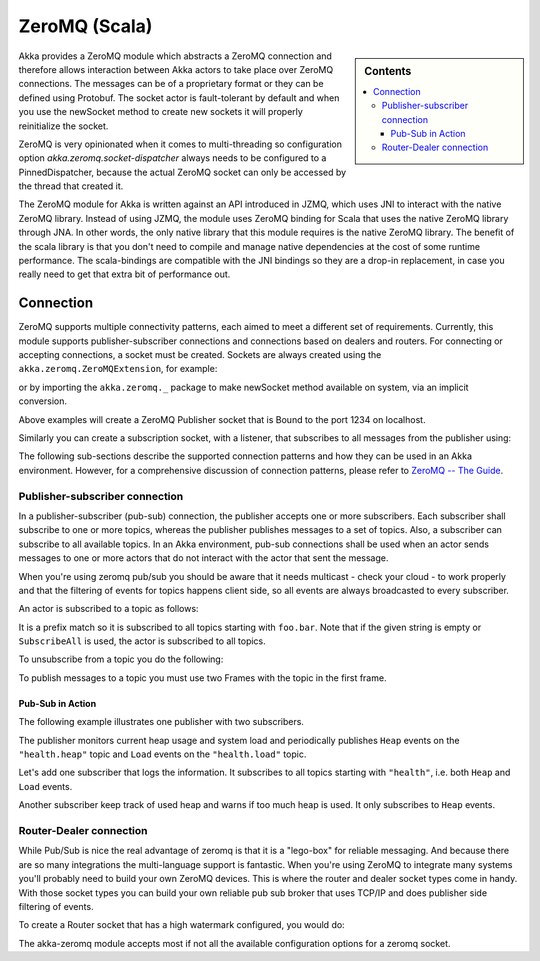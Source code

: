 
.. _zeromq-scala:

################
 ZeroMQ (Scala)
################


.. sidebar:: Contents

   .. contents:: :local:

Akka provides a ZeroMQ module which abstracts a ZeroMQ connection and therefore allows interaction between Akka actors to take place over ZeroMQ connections. The messages can be of a proprietary format or they can be defined using Protobuf. The socket actor is fault-tolerant by default and when you use the newSocket method to create new sockets it will properly reinitialize the socket.

ZeroMQ is very opinionated when it comes to multi-threading so configuration option `akka.zeromq.socket-dispatcher` always needs to be configured to a PinnedDispatcher, because the actual ZeroMQ socket can only be accessed by the thread that created it.

The ZeroMQ module for Akka is written against an API introduced in JZMQ, which uses JNI to interact with the native ZeroMQ library. Instead of using JZMQ, the module uses ZeroMQ binding for Scala that uses the native ZeroMQ library through JNA. In other words, the only native library that this module requires is the native ZeroMQ library.
The benefit of the scala library is that you don't need to compile and manage native dependencies at the cost of some runtime performance. The scala-bindings are compatible with the JNI bindings so they are a drop-in replacement, in case you really need to get that extra bit of performance out.

Connection
==========

ZeroMQ supports multiple connectivity patterns, each aimed to meet a different set of requirements. Currently, this module supports publisher-subscriber connections and connections based on dealers and routers. For connecting or accepting connections, a socket must be created.
Sockets are always created using the ``akka.zeromq.ZeroMQExtension``, for example:

.. includecode:: code/akka/docs/zeromq/ZeromqDocSpec.scala#pub-socket

or by importing the ``akka.zeromq._`` package to make newSocket method available on system, via an implicit conversion.

.. includecode:: code/akka/docs/zeromq/ZeromqDocSpec.scala#pub-socket2


Above examples will create a ZeroMQ Publisher socket that is Bound to the port 1234 on localhost.

Similarly you can create a subscription socket, with a listener, that subscribes to all messages from the publisher using:

.. includecode:: code/akka/docs/zeromq/ZeromqDocSpec.scala#sub-socket

The following sub-sections describe the supported connection patterns and how they can be used in an Akka environment. However, for a comprehensive discussion of connection patterns, please refer to `ZeroMQ -- The Guide <http://zguide.zeromq.org/page:all>`_.

Publisher-subscriber connection
-------------------------------

In a publisher-subscriber (pub-sub) connection, the publisher accepts one or more subscribers. Each subscriber shall
subscribe to one or more topics, whereas the publisher publishes messages to a set of topics. Also, a subscriber can
subscribe to all available topics. In an Akka environment, pub-sub connections shall be used when an actor sends messages
to one or more actors that do not interact with the actor that sent the message.

When you're using zeromq pub/sub you should be aware that it needs multicast - check your cloud - to work properly and that the filtering of events for topics happens client side, so all events are always broadcasted to every subscriber.

An actor is subscribed to a topic as follows:

.. includecode:: code/akka/docs/zeromq/ZeromqDocSpec.scala#sub-topic-socket

It is a prefix match so it is subscribed to all topics starting with ``foo.bar``. Note that if the given string is empty or
``SubscribeAll`` is used, the actor is subscribed to all topics.

To unsubscribe from a topic you do the following:

.. includecode:: code/akka/docs/zeromq/ZeromqDocSpec.scala#unsub-topic-socket

To publish messages to a topic you must use two Frames with the topic in the first frame.

.. includecode:: code/akka/docs/zeromq/ZeromqDocSpec.scala#pub-topic

Pub-Sub in Action
^^^^^^^^^^^^^^^^^

The following example illustrates one publisher with two subscribers.

The publisher monitors current heap usage and system load and periodically publishes ``Heap`` events on the ``"health.heap"`` topic
and ``Load`` events on the ``"health.load"`` topic.

.. includecode:: code/akka/docs/zeromq/ZeromqDocSpec.scala#health

Let's add one subscriber that logs the information. It subscribes to all topics starting with ``"health"``, i.e. both ``Heap`` and
``Load`` events.

.. includecode:: code/akka/docs/zeromq/ZeromqDocSpec.scala#logger

Another subscriber keep track of used heap and warns if too much heap is used. It only subscribes to ``Heap`` events.

.. includecode:: code/akka/docs/zeromq/ZeromqDocSpec.scala#alerter

Router-Dealer connection
------------------------

While Pub/Sub is nice the real advantage of zeromq is that it is a "lego-box" for reliable messaging. And because there are so many integrations the multi-language support is fantastic.
When you're using ZeroMQ to integrate many systems you'll probably need to build your own ZeroMQ devices. This is where the router and dealer socket types come in handy.
With those socket types you can build your own reliable pub sub broker that uses TCP/IP and does publisher side filtering of events.

To create a Router socket that has a high watermark configured, you would do:

.. includecode:: code/akka/docs/zeromq/ZeromqDocSpec.scala#high-watermark

The akka-zeromq module accepts most if not all the available configuration options for a zeromq socket.

